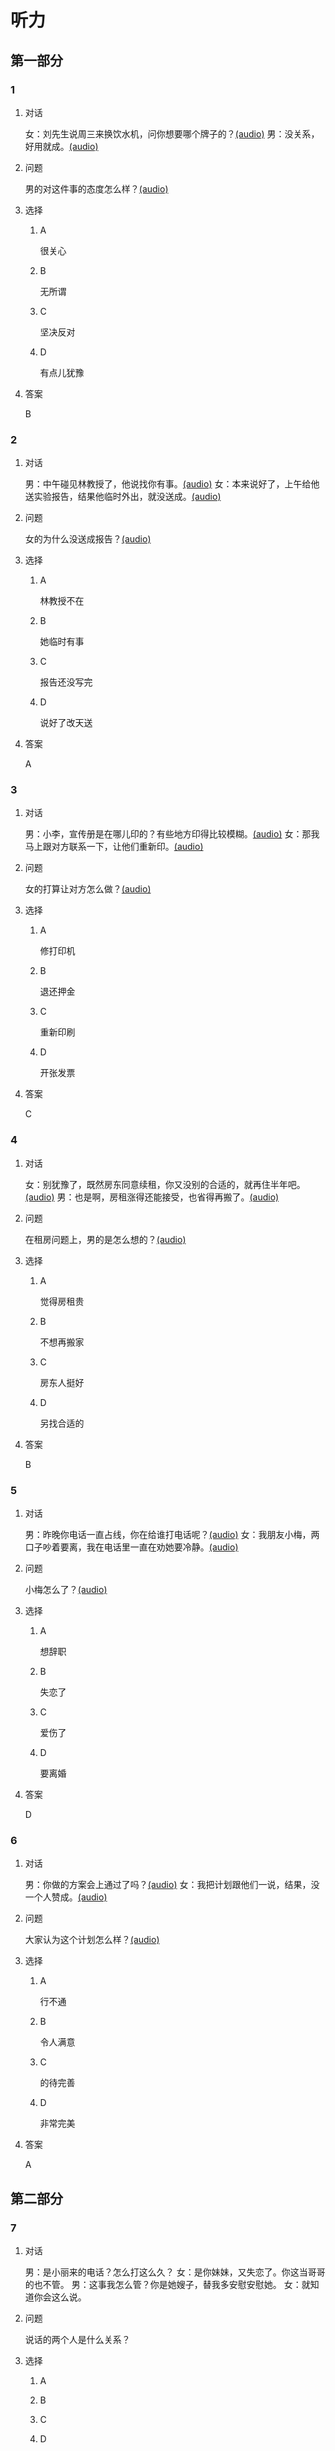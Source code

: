 * 听力

** 第一部分
:PROPERTIES:
:NOTETYPE: 21f26a95-0bf2-4e3f-aab8-a2e025d62c72
:END:

*** 1
:PROPERTIES:
:ID: c2309164-662d-4172-9312-5948b70d6e42
:END:

**** 对话

女：刘先生说周三来换饮水机，问你想要哪个牌子的？[[file:be26acdf-3ac1-497b-a6be-c9e44a97317c.mp3][(audio)]]
男：没关系，好用就成。[[file:b575f429-47e1-4d39-8daf-5ccfa355a6d7.mp3][(audio)]]

**** 问题

男的对这件事的态度怎么样？[[file:cd8863bb-4272-40f3-a1e8-cc9f273bc333.mp3][(audio)]]

**** 选择

***** A

很关心

***** B

无所谓

***** C

坚决反对

***** D

有点儿犹豫

**** 答案

B

*** 2
:PROPERTIES:
:ID: e5d13526-dd8b-4734-8fb8-466d3b8ae952
:END:

**** 对话

男：中午碰见林教授了，他说找你有事。[[file:c7adc852-8ce1-4f50-b0d8-aee8cf6cea2c.mp3][(audio)]]
女：本来说好了，上午给他送实验报告，结果他临时外出，就没送成。[[file:a3fc53e9-9c70-4cc3-af8c-4db40438069e.mp3][(audio)]]

**** 问题

女的为什么没送成报告？[[file:f7a026b1-277b-4745-8217-16ef1d3c6ae2.mp3][(audio)]]

**** 选择

***** A

林教授不在

***** B

她临时有事

***** C

报告还没写完

***** D

说好了改天送

**** 答案

A

*** 3
:PROPERTIES:
:ID: 61db1be4-9783-46d7-93a1-36fa3463522c
:END:

**** 对话

男：小李，宣传册是在哪儿印的？有些地方印得比较模糊。[[file:101ed6f6-5660-421b-a538-f69ee35688cd.mp3][(audio)]]
女：那我马上跟对方联系一下，让他们重新印。[[file:212847cb-8d99-4a74-a05a-78448a45a876.mp3][(audio)]]

**** 问题

女的打算让对方怎么做？[[file:c314241f-f1e1-4f83-b07c-4d420b1e88ff.mp3][(audio)]]

**** 选择

***** A

修打印机

***** B

退还押金

***** C

重新印刷

***** D

开张发票

**** 答案

C

*** 4
:PROPERTIES:
:ID: 7e9539f3-58ea-41b9-a2a3-d523c43764ae
:END:

**** 对话

女：别犹豫了，既然房东同意续租，你又没别的合适的，就再住半年吧。[[file:5beb29ae-9515-48e1-8c45-ce7ededbe042.mp3][(audio)]]
男：也是啊，房租涨得还能接受，也省得再搬了。[[file:d82a69c0-b210-4b3f-9fb9-ae6bdd4cafbe.mp3][(audio)]]

**** 问题

在租房问题上，男的是怎么想的？[[file:a28365ef-f07d-4e2b-810c-fd78fe3e47b3.mp3][(audio)]]

**** 选择

***** A

觉得房租贵

***** B

不想再搬家

***** C

房东人挺好

***** D

另找合适的

**** 答案

B

*** 5
:PROPERTIES:
:ID: 8a793f15-af06-4031-94b0-b79c60dea228
:END:

**** 对话

男：昨晚你电话一直占线，你在给谁打电话呢？[[file:5cff54e6-6a9c-4f82-9c98-f0e341e880c8.mp3][(audio)]]
女：我朋友小梅，两口子吵着要离，我在电话里一直在劝她要冷静。[[file:a168407f-09c9-4735-a903-ff437b819d50.mp3][(audio)]]

**** 问题

小梅怎么了？[[file:5ddd9501-9a20-4c70-8dba-14a4d7e0327f.mp3][(audio)]]

**** 选择

***** A

想辞职

***** B

失恋了

***** C

爱伤了

***** D

要离婚

**** 答案

D

*** 6
:PROPERTIES:
:ID: aab393b4-dc63-4b38-aa6e-a2f50537216e
:END:

**** 对话

男：你做的方案会上通过了吗？[[file:4eea4265-b827-4092-b5b1-9e9be3e65d09.mp3][(audio)]]
女：我把计划跟他们一说，结果，没一个人赞成。[[file:b283e3cb-aa9e-4701-bb42-adc6e5e89499.mp3][(audio)]]

**** 问题

大家认为这个计划怎么样？[[file:476dada6-091d-40c7-ae9f-e3fb9b723b9b.mp3][(audio)]]

**** 选择

***** A

行不通

***** B

令人满意

***** C

的待完善

***** D

非常完美

**** 答案

A

** 第二部分

*** 7

**** 对话

男：是小丽来的电话？怎么打这么久？
女：是你妹妹，又失恋了。你这当哥哥的也不管。
男：这事我怎么管？你是她嫂子，替我多安慰安慰她。
女：就知道你会这么说。



**** 问题

说话的两个人是什么关系？

**** 选择

***** A



***** B



***** C



***** D



**** 答案





*** 8

**** 对话

女：上次拜访的那家公司有结果了吗？
男：联系好几次了，每次约他们刘经理，对我都特冷淡。
女：开始时都这样，光看资料了解还是不够的。
男：是的，我争取能再去给他演示一下。



**** 问题

男的接下来想要做什么？

**** 选择

***** A



***** B



***** C



***** D



**** 答案





*** 9

**** 对话

女：谢谢你送我回家，你对这里不太熟吧？
男：你是奇怪这么近的路我怎么开了这么久吗？
女：是啊，你好像不太认识路似的。
男：如果我对这儿不熟悉，我怎么能开一个多小时的车，而一次也没经过你家的门口呢？



**** 问题

从对话中可以知道什么？

**** 选择

***** A



***** B



***** C



***** D



**** 答案





*** 10

**** 对话

男：你也认识刘京？
女：是啊，我们是高中同学，他学文科，我在理科班。
男：他武术特别棒。
女：没错，上学的时候，他就是武术队的，还得过太极拳比赛的冠军呢。

**** 问题

关于刘京，可以知道什么？

**** 选择

***** A



***** B



***** C



***** D



**** 答案





*** 11-12

**** 对话



**** 题目

***** 11

****** 问题



****** 选择

******* A



******* B



******* C



******* D



****** 答案



***** 12

****** 问题



****** 选择

******* A



******* B



******* C



******* D



****** 答案

*** 13-14

**** 段话



**** 题目

***** 13

****** 问题



****** 选择

******* A



******* B



******* C



******* D



****** 答案



***** 14

****** 问题



****** 选择

******* A



******* B



******* C



******* D



****** 答案


* 阅读

** 第一部分

*** 课文



*** 题目


**** 15

***** 选择

****** A



****** B



****** C



****** D



***** 答案



**** 16

***** 选择

****** A



****** B



****** C



****** D



***** 答案



**** 17

***** 选择

****** A



****** B



****** C



****** D



***** 答案



**** 18

***** 选择

****** A



****** B



****** C



****** D



***** 答案



** 第二部分

*** 19
:PROPERTIES:
:ID: 3d1eb3bc-7850-4371-af31-c60dbe53d7cf
:END:

**** 段话

人际交往，是一个古老而年轻的概念。说它古老，是因为自人类产生之日起，人们就开始感知它的存在。一个古代的阿拉伯哲人就曾经形象地描述过交往的重要性，他说一个不会交往的人，犹如陆地上的船，永远不会漂流到人生的大海中去。

**** 选择

***** A

人类的产生源于交往

***** B

交往对人类非常重要

***** C

阿拉伯哲人喜欢交往

***** D

不会交往的人无法生存

**** 答案

b

*** 20
:PROPERTIES:
:ID: f2c97790-25ca-4f9b-978c-def7fae71cfb
:END:

**** 段话

成就感，不是生命中“额外”的享受，而是保持生命力的“根本”因素。管理者只有在工作上充分满足员工的成就感，才能真正激发并延续员工的工作干劲儿，从而将个体生命力与公司竞争力紧密结合，提高工作效率。

**** 选择

***** A

有成就感生命才有意义

***** B

获得成就感是一种享受

***** C

要增强管理者的成就感

***** D

成就感可提升工作干劲儿

**** 答案

d

*** 21
:PROPERTIES:
:ID: fa1c019b-a53e-4710-a0ff-fc13afec4bf1
:END:

**** 段话

荷兰猪其实是老鼠的亲戚。也许是因为它们的身体矮矮胖胖、圆圆滚滚的，所以，当欧洲人第一次看见这种南美“小毛球”时，就用他们熟悉的农场动物——猪来为其命名。不管荷兰猪的名孙究竟因何而来，人们对这种小巧可爱的宠物的喜爱并没有因为它奇怪的名字而受到任何影响。

**** 选择

***** A

荷兰猪原产于南美

***** B

荷兰猪是猪的一种

***** C

荷兰猪是一种农场动物

***** D

荷兰猪是欧洲人的宠物

**** 答案

a

*** 22
:PROPERTIES:
:ID: 4ad096de-a22e-418a-b291-e5bdd7d7cae6
:END:

**** 段话

大街小巷和人一样，各有各的名字。每条胡同一形成，人们自然会给它起个名。这个名称一旦被大多数人所接受，叫开了，就成为人们交往、通信等活动中不可缺少的标志。在中国从胡同开始形成起，它的名称一直都是靠人们口头相传，至于用文字写在标牌上挂在胡同口上，是二十世纪初才开始有的。

**** 选择

***** A

胡同名都是请人专门起的

***** B

胡同名都是经大众认可的

***** C

二十世纪后胡同才有了名字

***** D

胡同产生之初是没有名字的

**** 答案

b

** 第三部分

*** 23-25

**** 课文



**** 题目

***** 23

****** 问题



****** 选择

******* A



******* B



******* C



******* D



****** 答案


***** 24

****** 问题



****** 选择

******* A



******* B



******* C



******* D



****** 答案


***** 25

****** 问题



****** 选择

******* A



******* B



******* C



******* D



****** 答案



*** 26-28

**** 课文



**** 题目

***** 26

****** 问题



****** 选择

******* A



******* B



******* C



******* D



****** 答案


***** 27

****** 问题



****** 选择

******* A



******* B



******* C



******* D



****** 答案


***** 28

****** 问题



****** 选择

******* A



******* B



******* C



******* D



****** 答案



* 书写

** 第一部分

*** 29

**** 词语

***** 1



***** 2



***** 3



***** 4



***** 5



**** 答案

***** 1



*** 30

**** 词语

***** 1



***** 2



***** 3



***** 4



***** 5



**** 答案

***** 1



*** 31

**** 词语

***** 1



***** 2



***** 3



***** 4



***** 5



**** 答案

***** 1



